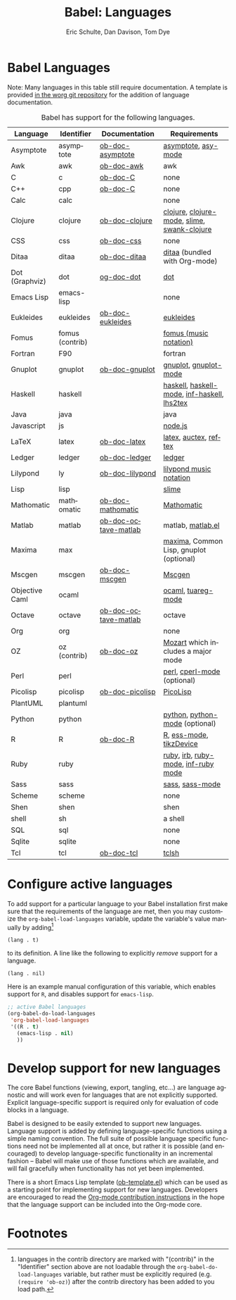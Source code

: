 #+OPTIONS:    H:3 num:nil toc:3 \n:nil @:t ::t |:t ^:{} -:t f:t *:t TeX:t LaTeX:nil skip:nil d:(HIDE) tags:not-in-toc
#+STARTUP:    align fold nodlcheck hidestars oddeven lognotestate hideblocks
#+SEQ_TODO:   TODO(t) INPROGRESS(i) WAITING(w@) | DONE(d) CANCELED(c@)
#+TAGS:       Write(w) Update(u) Fix(f) Check(c) noexport(n)
#+TITLE:      Babel: Languages
#+AUTHOR:     Eric Schulte, Dan Davison, Tom Dye
#+EMAIL:      schulte.eric at gmail dot com, davison at stats dot ox dot ac dot uk, tsd at tsdye dot com
#+LANGUAGE:   en
#+STYLE:      <style type="text/css">#outline-container-langs{ clear:both; }</style>
#+STYLE:      <style type="text/css">#outline-container-syntax{ clear:both; }</style>
#+STYLE:      <style type="text/css">#table-of-contents{ max-width:100%; }</style>
#+LINK_UP:    index.php
#+LINK_HOME:  http://orgmode.org/worg/

* Babel Languages
  :PROPERTIES:
  :CUSTOM_ID: langs
  :END:

Note: Many languages in this table still require documentation.  A
template is provided [[http://orgmode.org/w/?p=worg.git;a=blob;f=org-contrib/babel/languages/ob-doc-template.org;hb=HEAD][in the worg git repository]] for the addition of
language documentation.

#+Caption: Babel has support for the following languages.
| Language       | Identifier      | Documentation        | Requirements                                |
|----------------+-----------------+----------------------+---------------------------------------------|
| Asymptote      | asymptote       | [[file:languages/ob-doc-asymptote.org][ob-doc-asymptote]]     | [[http://asymptote.sourceforge.net/][asymptote]], [[http://asymptote.sourceforge.net/doc/Editing-modes.html][asy-mode]]                         |
| Awk            | awk             | [[file:languages/ob-doc-awk.org][ob-doc-awk]]           | awk                                         |
| C              | c               | [[file:languages/ob-doc-C.org][ob-doc-C]]             | none                                        |
| C++            | cpp             | [[file:languages/ob-doc-C.org][ob-doc-C]]             | none                                        |
| Calc           | calc            |                      | none                                        |
| Clojure        | clojure         | [[file:languages/ob-doc-clojure.org][ob-doc-clojure]]       | [[http://clojure.org/][clojure]], [[http://www.emacswiki.org/emacs/clojure-mode.el][clojure-mode]], [[http://common-lisp.net/project/slime/][slime]], [[http://clojure.codestuffs.com/][swank-clojure]] |
| CSS            | css             | [[file:languages/ob-doc-css.org][ob-doc-css]]           | none                                        |
| Ditaa          | ditaa           | [[file:languages/ob-doc-ditaa.org][ob-doc-ditaa]]         | [[http://ditaa.org/ditaa/][ditaa]] (bundled with Org-mode)               |
| Dot (Graphviz) | dot             | [[file:languages/ob-doc-dot.org][og-doc-dot]]           | [[http://www.graphviz.org/][dot]]                                         |
| Emacs Lisp     | emacs-lisp      |                      | none                                        |
| Eukleides      | eukleides       | [[file:languages/ob-doc-eukleides.org][ob-doc-eukleides]]     | [[http://eukleides.org/][eukleides]]                                   |
| Fomus          | fomus (contrib) |                      | [[http://fomus.sourceforge.net/][fomus (music notation)]]                      |
| Fortran        | F90             |                      | fortran                                     |
| Gnuplot        | gnuplot         | [[file:languages/ob-doc-gnuplot.org][ob-doc-gnuplot]]       | [[http://www.gnuplot.info/][gnuplot]], [[http://cars9.uchicago.edu/~ravel/software/gnuplot-mode.html][gnuplot-mode]]                       |
| Haskell        | haskell         |                      | [[http://www.haskell.org/][haskell]], [[http://projects.haskell.org/haskellmode-emacs/][haskell-mode]], [[http://www.haskell.org/haskellwiki/Haskell_mode_for_Emacs#inf-haskell.el:_the_best_thing_since_the_breadknife][inf-haskell]], [[http://people.cs.uu.nl/andres/lhs2tex/][lhs2tex]] |
| Java           | java            |                      | java                                        |
| Javascript     | js              |                      | [[http://nodejs.org/][node.js]]                                     |
| LaTeX          | latex           | [[file:languages/ob-doc-LaTeX.org][ob-doc-latex]]         | [[http://www.latex-project.org/][latex]], [[http://www.gnu.org/software/auctex/][auctex]], [[http://www.gnu.org/software/auctex/reftex.html][reftex]]                       |
| Ledger         | ledger          | [[file:languages/ob-doc-ledger.org][ob-doc-ledger]]        | [[http://wiki.github.com/jwiegley/ledger/][ledger]]                                      |
| Lilypond       | ly              | [[file:languages/ob-doc-lilypond.org][ob-doc-lilypond]]      | [[http://lilypond.org/][lilypond music notation]]                     |
| Lisp           | lisp            |                      | [[http://common-lisp.net/project/slime/][slime]]                                       |
| Mathomatic     | mathomatic      | [[file:languages/ob-doc-mathomatic.org][ob-doc-mathomatic]]    | [[http:www.mathomatic.org][Mathomatic]]                                  |
| Matlab         | matlab          | [[file:languages/ob-doc-octave-matlab.org][ob-doc-octave-matlab]] | matlab, [[http://sourceforge.net/projects/matlab-emacs/][matlab.el]]                           |
| Maxima         | max             |                      | [[http://maxima.sourceforge.net/][maxima]], Common Lisp, gnuplot (optional)     |
| Mscgen         | mscgen          | [[file:languages/ob-doc-mscgen.org][ob-doc-mscgen]]        | [[http://www.mcternan.me.uk/mscgen/][Mscgen]]                                      |
| Objective Caml | ocaml           |                      | [[http://caml.inria.fr/][ocaml]], [[http://www-rocq.inria.fr/~acohen/tuareg/][tuareg-mode]]                          |
| Octave         | octave          | [[file:languages/ob-doc-octave-matlab.org][ob-doc-octave-matlab]] | octave                                      |
| Org            | org             |                      | none                                        |
| OZ             | oz (contrib)    | [[file:languages/ob-doc-oz.org][ob-doc-oz]]            | [[http://www.mozart-oz.org/][Mozart]] which includes a major mode          |
| Perl           | perl            |                      | [[http://www.perl.org/][perl]], [[http://www.emacswiki.org/emacs/CPerlMode][cperl-mode]] (optional)                 |
| Picolisp       | picolisp        | [[file:languages/ob-doc-picolisp.org][ob-doc-picolisp]]      | [[http://picolisp.com/5000/!wiki?home][PicoLisp]]                                    |
| PlantUML       | plantuml        |                      |                                             |
| Python         | python          |                      | [[http://www.python.org/][python]], [[https://launchpad.net/python-mode][python-mode]] (optional)              |
| R              | R               | [[file:languages/ob-doc-R.org][ob-doc-R]]             | [[http://www.r-project.org/][R]], [[http://ess.r-project.org/][ess-mode]], [[http://cran.r-project.org/web/packages/tikzDevice/index.html][tikzDevice]]                     |
| Ruby           | ruby            |                      | [[http://www.ruby-lang.org/][ruby]], [[http://www.ruby-lang.org/][irb]], [[http://github.com/eschulte/rinari/raw/master/util/ruby-mode.el][ruby-mode]], [[http://github.com/eschulte/rinari/raw/master/util/inf-ruby.el][inf-ruby mode]]         |
| Sass           | sass            |                      | [[http://sass-lang.com/][sass]], [[http://github.com/nex3/haml/blob/master/extra/sass-mode.el][sass-mode]]                             |
| Scheme         | scheme          |                      | none                                        |
| Shen           | shen            |                      | shen                                        |
| shell          | sh              |                      | a shell                                     |
| SQL            | sql             |                      | none                                        |
| Sqlite         | sqlite          |                      | none                                        |
| Tcl            | tcl             | [[file:languages/ob-doc-tcl.org][ob-doc-tcl]]           | [[http://www.tcl.tk/][tclsh]]                                       |


* Configure active languages
  :PROPERTIES:
  :CUSTOM_ID: configure
  :END:
To add support for a particular language to your Babel installation
first make sure that the requirements of the language are met, then
you may customize the =org-babel-load-languages= variable, update the
variable's value manually by adding[fn:1]
: (lang . t)
to its definition.  A line like the following to explicitly /remove/
support for a language.
: (lang . nil)

Here is an example manual configuration of this variable, which
enables support for =R=, and disables support for =emacs-lisp=.
#+begin_src emacs-lisp :exports code
  ;; active Babel languages
  (org-babel-do-load-languages
   'org-babel-load-languages
   '((R . t)
     (emacs-lisp . nil)
     ))
#+end_src

* Develop support for new languages
  :PROPERTIES:
  :CUSTOM_ID: develop
  :END:
The core Babel functions (viewing, export, tangling, etc...) are
language agnostic and will work even for languages that are not
explicitly supported.  Explicit language-specific support is required
only for evaluation of code blocks in a language.

Babel is designed to be easily extended to support new languages.
Language support is added by defining language-specific functions
using a simple naming convention.  The full suite of possible language
specific functions need not be implemented all at once, but rather it
is possible (and encouraged) to develop language-specific
functionality in an incremental fashion -- Babel will make use of
those functions which are available, and will fail gracefully when
functionality has not yet been implemented.

There is a short Emacs Lisp template ([[http://orgmode.org/w/worg.git/blob/HEAD:/org-contrib/babel/ob-template.el][ob-template.el]]) which can be used as
a starting point for implementing support for new languages.  Developers
are encouraged to read the [[file:~/install/git/worg/org-contribute.org][Org-mode contribution instructions]] in the hope
that the language support can be included into the Org-mode core.

* Footnotes

[fn:1] languages in the contrib directory are marked with "(contrib)"
       in the "Identifier" section above are not loadable through the
       =org-babel-do-load-languages= variable, but rather must be
       explicitly required (e.g. =(require 'ob-oz)=) after the contrib
       directory has been added to you load path.
